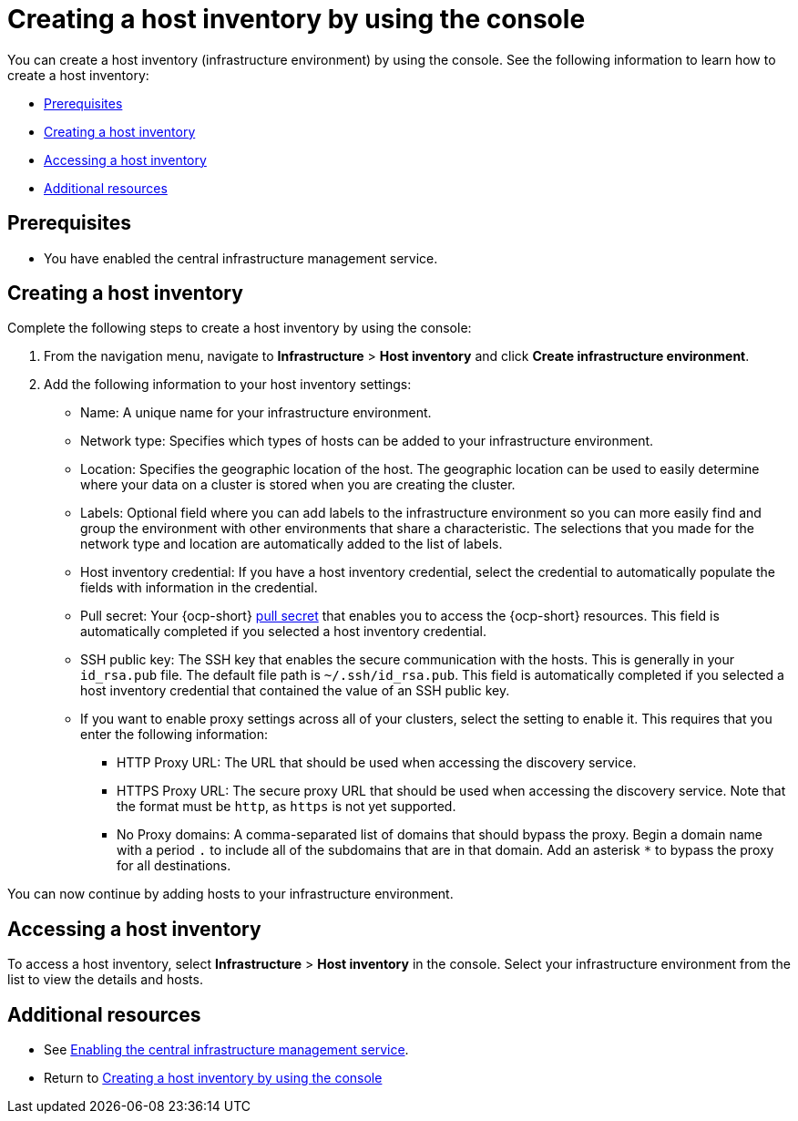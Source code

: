 [#create-host-inventory-console]
= Creating a host inventory by using the console

You can create a host inventory (infrastructure environment) by using the console. See the following information to learn how to create a host inventory:

- <<create-host-inventory-prereqs,Prerequisites>>
- <<create-host-inventory-procedure,Creating a host inventory>>
- <<access-host-inventory,Accessing a host inventory>>
- <<additional-resources-host-inv-console,Additional resources>>

[#create-host-inventory-prereqs-console]
== Prerequisites

- You have enabled the central infrastructure management service.

[#create-host-inventory-console]
== Creating a host inventory

Complete the following steps to create a host inventory by using the console:

. From the navigation menu, navigate to *Infrastructure* > *Host inventory* and click *Create infrastructure environment*.
. Add the following information to your host inventory settings: 
+
- Name: A unique name for your infrastructure environment. 
- Network type: Specifies which types of hosts can be added to your infrastructure environment.
- Location: Specifies the geographic location of the host. The geographic location can be used to easily determine where your data on a cluster is stored when you are creating the cluster. 
- Labels: Optional field where you can add labels to the infrastructure environment so you can more easily find and group the environment with other environments that share a characteristic. The selections that you made for the network type and location are automatically added to the list of labels.
- Host inventory credential: If you have a host inventory credential, select the credential to automatically populate the fields with information in the credential.  
- Pull secret: Your {ocp-short} link:https://console.redhat.com/openshift/install/pull-secret[pull secret] that enables you to access the {ocp-short} resources. This field is automatically completed if you selected a host inventory credential.
- SSH public key: The SSH key that enables the secure communication with the hosts. This is generally in your `id_rsa.pub` file. The default file path is `~/.ssh/id_rsa.pub`. This field is automatically completed if you selected a host inventory credential that contained the value of an SSH public key. 
- If you want to enable proxy settings across all of your clusters, select the setting to enable it. This requires that you enter the following information:
** HTTP Proxy URL: The URL that should be used when accessing the discovery service. 
** HTTPS Proxy URL: The secure proxy URL that should be used when accessing the discovery service. Note that the format must be `http`, as `https` is not yet supported. 
** No Proxy domains: A comma-separated list of domains that should bypass the proxy. Begin a domain name with a period `.` to include all of the subdomains that are in that domain. Add an asterisk `*` to bypass the proxy for all destinations. 

You can now continue by adding hosts to your infrastructure environment. 

[#access-host-inventory]
== Accessing a host inventory

To access a host inventory, select *Infrastructure* > *Host inventory* in the console. Select your infrastructure environment from the list to view the details and hosts.

[#additional-resources-host-inv-console]
== Additional resources

- See xref:cim_enable.adoc#enable-cim[Enabling the central infrastructure management service].

- Return to <<create-host-inventory-console,Creating a host inventory by using the console>>
